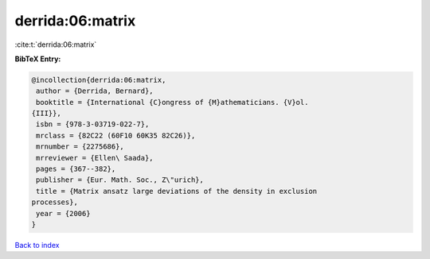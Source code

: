 derrida:06:matrix
=================

:cite:t:`derrida:06:matrix`

**BibTeX Entry:**

.. code-block:: bibtex

   @incollection{derrida:06:matrix,
    author = {Derrida, Bernard},
    booktitle = {International {C}ongress of {M}athematicians. {V}ol.
   {III}},
    isbn = {978-3-03719-022-7},
    mrclass = {82C22 (60F10 60K35 82C26)},
    mrnumber = {2275686},
    mrreviewer = {Ellen\ Saada},
    pages = {367--382},
    publisher = {Eur. Math. Soc., Z\"urich},
    title = {Matrix ansatz large deviations of the density in exclusion
   processes},
    year = {2006}
   }

`Back to index <../By-Cite-Keys.html>`__
